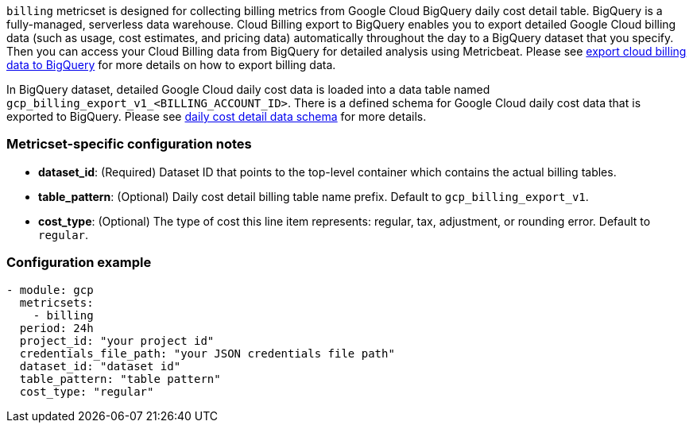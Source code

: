 `billing` metricset is designed for collecting billing metrics from Google Cloud
BigQuery daily cost detail table. BigQuery is a fully-managed, serverless data
warehouse.
Cloud Billing export to BigQuery enables you to export detailed Google Cloud
billing data (such as usage, cost estimates, and pricing data) automatically
throughout the day to a BigQuery dataset that you specify. Then you can access
your Cloud Billing data from BigQuery for detailed analysis using Metricbeat.
Please see https://cloud.google.com/billing/docs/how-to/export-data-bigquery[export
cloud billing data to BigQuery] for more details on how to export billing data.

In BigQuery dataset, detailed Google Cloud daily cost data is loaded into a data
table named `gcp_billing_export_v1_<BILLING_ACCOUNT_ID>`. There is a defined
schema for Google Cloud daily cost data that is exported to BigQuery. Please see
https://cloud.google.com/billing/docs/how-to/export-data-bigquery-tables#data-schema[
daily cost detail data schema] for more details.

[float]
=== Metricset-specific configuration notes
* *dataset_id*: (Required) Dataset ID that points to the top-level container which contains
the actual billing tables.
* *table_pattern*: (Optional) Daily cost detail billing table name prefix.
Default to `gcp_billing_export_v1`.
* *cost_type*: (Optional) The type of cost this line item represents: regular,
tax, adjustment, or rounding error. Default to `regular`.

[float]
=== Configuration example
[source,yaml]
----
- module: gcp
  metricsets:
    - billing
  period: 24h
  project_id: "your project id"
  credentials_file_path: "your JSON credentials file path"
  dataset_id: "dataset id"
  table_pattern: "table pattern"
  cost_type: "regular"
----
